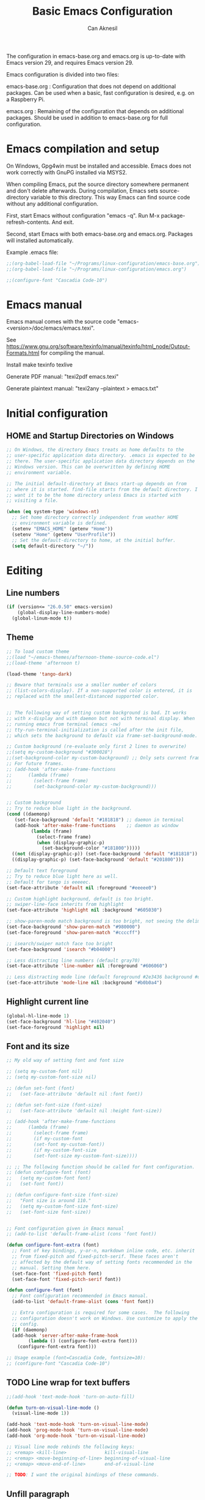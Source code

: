 #+TITLE: Basic Emacs Configuration
#+AUTHOR: Can Aknesil
#+STARTUP: content
#+OPTIONS: toc:nil

The configuration in emacs-base.org and emacs.org is up-to-date with
Emacs version 29, and requires Emacs version 29.

Emacs configuration is divided into two files:

emacs-base.org : Configuration that does not depend on additional
packages. Can be used when a basic, fast configuration is desired,
e.g. on a Raspberry Pi.

emacs.org : Remaining of the configuration that depends on additional
packages. Should be used in addition to emacs-base.org for full
configuration.

* Emacs compilation and setup

On Windows, Gpg4win must be installed and accessible. Emacs does not
work correctly with GnuPG installed via MSYS2.

When compiling Emacs, put the source directory somewhere permanent and
don't delete afterwards. During compilation, Emacs sets
source-directory variable to this directory. This way Emacs can find
source code without any additional configuration.

First, start Emacs without configuration "emacs -q". Run M-x
package-refresh-contents. And exit.

Second, start Emacs with both emacs-base.org and emacs.org. Packages
will installed automatically.

Example .emacs file:

#+BEGIN_SRC emacs-lisp
  ;;(org-babel-load-file "~/Programs/linux-configuration/emacs-base.org")
  ;;(org-babel-load-file "~/Programs/linux-configuration/emacs.org")

  ;;(configure-font "Cascadia Code-10")
#+END_SRC


* Emacs manual

Emacs manual comes with the source code
"emacs-<version>/doc/emacs/emacs.texi".

See
https://www.gnu.org/software/texinfo/manual/texinfo/html_node/Output-Formats.html
for compiling the manual.

Install make texinfo texlive

Generate PDF manual: "texi2pdf emacs.texi"

Generate plaintext manual: "texi2any --plaintext > emacs.txt"


* Initial configuration
** HOME and Startup Directories on Windows
#+BEGIN_SRC emacs-lisp
  ;; On Windows, the directory Emacs treats as home defaults to the
  ;; user-specific application data directory. .emacs is expected to be
  ;; there. The user-specific application data directory depends on the
  ;; Windows version. This can be overwritten by defining HOME
  ;; environment variable.

  ;; The initial default-directory at Emacs start-up depends on from
  ;; where it is started. find-file starts from the default directory. I
  ;; want it to be the home directory unless Emacs is started with
  ;; visiting a file.

  (when (eq system-type 'windows-nt)
    ;; Set home directory correctly independent from weather HOME
    ;; environment variable is defined.
    (setenv "EMACS_HOME" (getenv "Home"))
    (setenv "Home" (getenv "UserProfile"))
    ;; Set the default-directory to home, at the initial buffer.
    (setq default-directory "~/"))
#+END_SRC


* Editing
** Line numbers
#+begin_src emacs-lisp
  (if (version<= "26.0.50" emacs-version)
      (global-display-line-numbers-mode)
    (global-linum-mode t))
#+end_src

** Theme
#+BEGIN_SRC emacs-lisp
  ;; To load custom theme
  ;;(load "~/emacs-themes/afternoon-theme-source-code.el")
  ;;(load-theme 'afternoon t)

  (load-theme 'tango-dark)

  ;; Beware that terminals use a smaller number of colors
  ;; (list-colors-display). If a non-supported color is entered, it is
  ;; replaced with the smallest-distanced supported color.


  ;; The following way of setting custom background is bad. It works
  ;; with x-display and with daemon but not with terminal display. When
  ;; running emacs from terminal (emacs -nw)
  ;; tty-run-terminal-initialization is called after the init file,
  ;; which sets the background to default via frame-set-background-mode.

  ;; Custom background (re-evaluate only first 2 lines to overwrite)
  ;;(setq my-custom-background "#300028")
  ;;(set-background-color my-custom-background) ;; Only sets current frame.
  ;; For future frames.
  ;; (add-hook 'after-make-frame-functions
  ;; 	  (lambda (frame)
  ;; 	    (select-frame frame)
  ;; 	    (set-background-color my-custom-background)))


  ;; Custom background
  ;; Try to reduce blue light in the background.
  (cond ((daemonp)
	 (set-face-background 'default "#181818") ;; daemon in terminal
	 (add-hook 'after-make-frame-functions    ;; daemon as window
		   (lambda (frame)
		     (select-frame frame)
		     (when (display-graphic-p)
		       (set-background-color "#181800")))))
	((not (display-graphic-p)) (set-face-background 'default "#181818")) ;; non-daemon in terminal
	((display-graphic-p) (set-face-background 'default "#201800")))      ;; non-daemon as window

  ;; Default text foreground
  ;; Try to reduce blue light here as well.
  ;; Default for tango is eeeeec.
  (set-face-attribute 'default nil :foreground "#eeeee0")

  ;; Custom highlight background, default is too bright.
  ;; swiper-line-face inherits from highlight
  (set-face-attribute 'highlight nil :background "#605030")

  ;; show-paren-mode match background is too bright, not seeing the delimiter.
  (set-face-background 'show-paren-match "#980000")
  (set-face-foreground 'show-paren-match "#ccccff")

  ;; isearch/swiper match face too bright
  (set-face-background 'isearch "#b04000")

  ;; Less distracting line numbers (default gray70)
  (set-face-attribute 'line-number nil :foreground "#606060")

  ;; Less distracting mode line (default foreground #2e3436 background #d3d7cf)
  (set-face-attribute 'mode-line nil :background "#b0b0a4")
#+END_SRC

** Highlight current line
#+begin_src emacs-lisp
  (global-hl-line-mode 1)
  (set-face-background 'hl-line "#402040")
  (set-face-foreground 'highlight nil)
#+end_src

** Font and its size
#+BEGIN_SRC emacs-lisp
  ;; My old way of setting font and font size

  ;; (setq my-custom-font nil)
  ;; (setq my-custom-font-size nil)

  ;; (defun set-font (font)
  ;;   (set-face-attribute 'default nil :font font))

  ;; (defun set-font-size (font-size)
  ;;   (set-face-attribute 'default nil :height font-size))

  ;; (add-hook 'after-make-frame-functions
  ;; 	  (lambda (frame)
  ;; 	    (select-frame frame)
  ;; 	    (if my-custom-font
  ;; 		(set-font my-custom-font))
  ;; 	    (if my-custom-font-size
  ;; 		(set-font-size my-custom-font-size))))

  ;; ;; The following function should be called for font configuration.
  ;; (defun configure-font (font)
  ;;   (setq my-custom-font font)
  ;;   (set-font font))

  ;; (defun configure-font-size (font-size)
  ;;   "Font size is around 110."
  ;;   (setq my-custom-font-size font-size)
  ;;   (set-font-size font-size))


  ;; Font configuration given in Emacs manual
  ;; (add-to-list 'default-frame-alist (cons 'font font))

  (defun configure-font-extra (font)
    ;; Font of key bindings, y-or-n, markdown inline code, etc. inherit
    ;; from fixed-pitch and fixed-pitch-serif. These faces aren't
    ;; affected by the default way of setting fonts recommended in the
    ;; manual. Setting them here.
    (set-face-font 'fixed-pitch font)
    (set-face-font 'fixed-pitch-serif font))

  (defun configure-font (font)
    ;; Font configuration recommended in Emacs manual.
    (add-to-list 'default-frame-alist (cons 'font font))

    ;; Extra configuration is required for some cases.  The following
    ;; configuration doesn't work on Windows. Use customize to apply the
    ;; config.
    (if (daemonp)
	(add-hook 'server-after-make-frame-hook
		  (lambda () (configure-font-extra font)))
      (configure-font-extra font)))

  ;; Usage example (font=Cascadia Code, fontsize=10):
  ;; (configure-font "Cascadia Code-10")
#+END_SRC

** TODO Line wrap for text buffers
#+BEGIN_SRC emacs-lisp
  ;;(add-hook 'text-mode-hook 'turn-on-auto-fill)

  (defun turn-on-visual-line-mode ()
    (visual-line-mode 1))

  (add-hook 'text-mode-hook 'turn-on-visual-line-mode)
  (add-hook 'prog-mode-hook 'turn-on-visual-line-mode)
  (add-hook 'org-mode-hook 'turn-on-visual-line-mode)

  ;; Visual line mode rebinds the following keys:
  ;; <remap> <kill-line>              kill-visual-line
  ;; <remap> <move-beginning-of-line> beginning-of-visual-line
  ;; <remap> <move-end-of-line>       end-of-visual-line

  ;; TODO: I want the original bindings of these commands.
#+END_SRC

** Unfill paragraph
#+BEGIN_SRC emacs-lisp
  ;; Unfil paragraph, reverse of fill-paragraph.
  ;; Taken from https://www.emacswiki.org/emacs/UnfillParagraph

  ;;; Stefan Monnier <foo at acm.org>. It is the opposite of fill-paragraph    
  (defun unfill-paragraph (&optional region)
    "Takes a multi-line paragraph and makes it into a single line of text."
    (interactive (progn (barf-if-buffer-read-only) '(t)))
    (let ((fill-column (point-max))
	  ;; This would override `fill-column' if it's an integer.
	  (emacs-lisp-docstring-fill-column t))
      (fill-paragraph nil region)))

  ;; Handy key definition
  (keymap-global-set "M-Q" #'unfill-paragraph)
#+END_SRC

** Show matching parenthesis
#+BEGIN_SRC emacs-lisp
  (show-paren-mode t)
  (setq-default show-paren-delay 0.0)
#+END_SRC

** Matching parentheses
#+BEGIN_SRC emacs-lisp
  ;; Not enabling marentheses matching automatically because I don't
  ;; like it.

  ;; (add-hook 'prog-mode-hook (lambda () (electric-pair-local-mode 1)))

  ;; Another alternative that I previously used is the smartparens
  ;; package.

  ;; (use-package smartparens
  ;;   :config
  ;;   ;;(require 'smartparens-config) ; Enable default configuration
  ;;   (add-hook 'prog-mode-hook #'smartparens-mode)
  ;;   (setq sp-highlight-pair-overlay nil)
  ;;   (setq sp-highlight-wrap-overlay nil)
  ;;   (setq sp-highlight-wrap-tag-overlay nil))

  ;; Implementing a command that inserts two new lines and the closing
  ;; parenthesis and leaves the point at the indented second
  ;; line. Neither built-in features or external packages provide this
  ;; functionality without enabling automatic pair matching.

  (setq my-parens-pairs '(("(" . ")")
			  ("[" . "]")
			  ("{" . "}")))
  (make-variable-buffer-local 'my-parens-pairs)

  (defun my-parens-return ()
    (interactive)
    (let ((opening-paren (string (char-before))))
      (if (not opening-paren)
	  (message "Char before point is out of range.")
	(let ((paren-pair (assoc opening-paren my-parens-pairs)))
	  (if (not paren-pair)
	      (message (format "Opening parenthesis '%s' does not have a match." opening-paren))
	  
	    ;; Everything is ok, perform the job
	    (save-excursion
	      (newline 2)
	      (insert (cdr paren-pair))
	      (indent-for-tab-command))
	    (next-line)
	    (indent-for-tab-command))))))

  (add-hook 'prog-mode-hook
	    (lambda ()
	      (keymap-set prog-mode-map "C-c RET" #'my-parens-return)
	      (keymap-set prog-mode-map "C-c C-<return>" #'my-parens-return)))
#+END_SRC

** Disable beeping
#+begin_src emacs-lisp
  ;; Visible bell instead of sound.
  ;;(setq visible-bell t)

  ;; Disable bell sound
  (setq-default ring-bell-function (lambda ()))
#+end_src

** On the fly spell check
#+BEGIN_SRC emacs-lisp
  ;; Requires an external spell checker, e.g. aspell.
  ;; Also requires a dictionary, e.g. aspell-en.

  ;; On the fly spell check for text 
  (dolist (hook '(text-mode-hook))
    (add-hook hook (lambda ()
		     ;;(flyspell-buffer) ;; takes too long for large buffers
		     (flyspell-mode 1))))
  (dolist (hook '(change-log-mode-hook log-edit-mode-hook))
    (add-hook hook (lambda () (flyspell-mode -1))))
#+END_SRC

** On the fly syntax check and similar
#+BEGIN_SRC emacs-lisp
  ;; Using flymake. It is built-in.

  ;; Install flake8 python package. Elpy uses it.
  ;; Flake8 configuration is at linux-configuration/flake8.
  ;; Copy or link it to ~/.config/flake8
  ;; The config makes flake8 to ignore several anoying warnings. 


  ;; Old setup with flycheck.

  ;;(use-package flycheck
  ;;  :init (global-flycheck-mode))

  ;; Using pylint for Python syntax checking.
  ;; Configuration is in ~/.pylintrc
#+END_SRC

** CamelCase as separate words 
#+BEGIN_SRC emacs-lisp
  (add-hook 'prog-mode-hook 'subword-mode)

  ;; Opposite of subword-mode is superword-mode.
#+END_SRC

** Enable mouse in terminal
#+BEGIN_SRC emacs-lisp
  (xterm-mouse-mode t)
#+END_SRC

** Delete selection when inserting text
#+BEGIN_SRC emacs-lisp
  (delete-selection-mode 1)
#+END_SRC

** Preserve point location when scrolling
#+BEGIN_SRC emacs-lisp
  (setq-default scroll-preserve-screen-position 1)

  ;; This doesn't preserve point location within window when pixel
  ;; scrolling, which is the desired behavior.
#+END_SRC

** Scroll margin
#+BEGIN_SRC emacs-lisp
  ;; Leave a number of lines on top or bottom when using C-l.
  (setq-default recenter-positions '(middle 2 -2))

  ;; Automatic scrolling when the point is close to the top or the
  ;; bottom.
  ;;(setq-default scroll-margin' 1)

  ;; Disadvantage: This prevents the point to move from one window to
  ;; other in follow-mode.

  ;; Disadvantage: Clicking to the lines at margin triggers
  ;; autoscrolling, which is distracting.

  ;; Didadvantage: Mouse wheel scrolling at the end of the buffer
  ;; triggers auto-scrolling back up.
#+END_SRC

** Pixel scrolling
#+BEGIN_SRC emacs-lisp
  (pixel-scroll-precision-mode 1)
#+END_SRC

** Comment column
#+BEGIN_SRC emacs-lisp
  ;; Make M-; put the comment one space after the current lines text.
  (add-hook 'prog-mode-hook
	    (lambda ()
	      (setq comment-column 0)))
#+END_SRC

** Hide Scroll bar 
#+BEGIN_SRC emacs-lisp
  ;; Wrong way:
  ;; because display-graphic-p returns always nil when started as daemon.
  ;; (when (display-graphic-p) 
  ;;   (scroll-bar-mode -1))

  ;; scroll-bar-mode is void when opened in terminal mode. 
  (when (boundp 'scroll-bar-mode)
    (scroll-bar-mode -1))

  ;; Hide minibuffer scroll bar
  (set-window-scroll-bars (minibuffer-window) nil nil)
#+END_SRC


* Windows
** Move to, delete, or swap with another window directionally with windmove
#+BEGIN_SRC emacs-lisp
  ;; default key bindings are SHIFT-{left, right, up, down}.
  (windmove-default-keybindings)

  ;; default keybindings are C-x SHIFT-{left, right, up, down}.
  (if (version<= "28.1" emacs-version)
      (windmove-delete-default-keybindings))

  ;; default keybindings are SUPER-{left, right, up, down}.
  ;; Altering with C-SHIFT-{left, right, up, down}.
  (if (version<= "28.1" emacs-version)
      (windmove-swap-states-default-keybindings '(control shift)))
#+END_SRC

** Restore window configuration with winner mode
#+BEGIN_SRC emacs-lisp
  (winner-mode 1)
#+END_SRC

** Switch to new window after creation, delete window after killing buffer
#+BEGIN_SRC emacs-lisp
  (defun hrs/split-window-below-and-switch ()
    "Split the window horizontally, then switch to the new pane."
    (interactive)
    (split-window-below)
    (balance-windows)
    (other-window 1))

  (defun hrs/split-window-right-and-switch ()
    "Split the window vertically, then switch to the new pane."
    (interactive)
    (split-window-right)
    (balance-windows)
    (other-window 1))

  (defun delete-window-and-balance ()
    "Balance windows after invoking C-x 0."
    (interactive)
    (delete-window)
    (balance-windows))

  ;; Not needed. C-x 4 0 kill-buffer-and-window does the job.
  ;; (defun kill-buffer-and-delete-window ()
  ;;   "Delete current window after killing buffer, if there are more than 1 windows."
  ;;   (interactive)
  ;;   (kill-buffer)
  ;;   (if (> (count-windows) 1)
  ;;       (delete-window-and-balance)))

  (global-set-key (kbd "C-x 2") 'hrs/split-window-below-and-switch)
  (global-set-key (kbd "C-x 3") 'hrs/split-window-right-and-switch)
  (global-set-key (kbd "C-x 0") 'delete-window-and-balance)
  ;;(global-set-key (kbd "C-x j") 'kill-buffer-and-delete-window)
#+END_SRC

** Prefer vertical splitting of windows
#+BEGIN_SRC emacs-lisp
  ;; split-height-threshold default is 80.
  ;; split-width-threshold default is 160.
  ;; See window-splittable-p for information.
  (setq-default split-height-threshold 120)
#+END_SRC

** Tab bar (workspaces)
#+BEGIN_SRC emacs-lisp
  (setq-default tab-bar-show nil)

  ;; Documentation is insufficient for tab-bar-tab-hints.
  ;;(setq tab-bar-tab-hints 1)

  ;; tab-bar-history-mode provides same functionality as
  ;; winner-mode. Even the key bindings are the same. Using winner-mode.

  ;;(tab-bar-history-mode 1)
#+END_SRC


* Frames
** Start as maximized window
#+BEGIN_SRC emacs-lisp
  (add-to-list 'default-frame-alist '(fullscreen . maximized))
#+END_SRC

** Hide tool bar
#+BEGIN_SRC emacs-lisp
  (tool-bar-mode -1)
#+END_SRC

** Hide menu bar
#+BEGIN_SRC emacs-lisp
  (menu-bar-mode 0)
#+END_SRC

** Undelete frame
#+BEGIN_SRC emacs-lisp
  (undelete-frame-mode 1)
#+END_SRC

** Delete local buffers when deleting frames
#+BEGIN_SRC emacs-lisp
  ;; Disagvantage: Deleting buffers when deleting a frame is does not go
  ;; with the Emacs philosophy that buffers are independent from windows
  ;; and frames. That's why, doing so breaks some Emacs features. For
  ;; example, undelete-frame doesn't recreate deleted buffers.

  (defvar server-clients)

  (defun can/delete-buffers-local-to-frame (frame)
    "Delete buffers that were exclusively seen by frame."
    (when (>= (seq-length (frame-list)) 2)
      (let* (;; buffers seen by the frame, except minibuffers,
	     ;; *Messages*, *scrath*.
	     (frame-buffers
	      (seq-filter (lambda (b)
			    (and (not (minibufferp b))
				 (not (string= (buffer-name b) "*Messages*"))
				 (not (string= (buffer-name b) "*scratch*"))))
			  (frame-parameter frame 'buffer-list)))

	     ;; buffers opened through the client arguments
	     ;; Client buffers are automatically killed and client is
	     ;; notified at frame deletion.
	     (client-buffers
	      (let ((proc (frame-parameter frame 'client)))
		(if (and proc (memq proc server-clients))
		    (process-get proc 'buffers)
		  nil)))

	     ;; buffers seen exclusively by other frames
	     (other-frames-buffers
	      (cl-reduce #'append
			 (mapcar (lambda (f)
				   (frame-parameter f 'buffer-list))
				 (seq-filter (lambda (f) (not (eq f frame)))
					     (frame-list)))))

	     ;; buffers that won't be deleted
	     (non-local-buffers (append client-buffers other-frames-buffers))

	     ;; buffers that will be deleted
	     (buffers-to-be-deleted
	      (seq-filter (lambda (x) (not (memq x non-local-buffers)))
			  frame-buffers)))

	(can/delete-buffers buffers-to-be-deleted))))


  (defun can/delete-buffers (buffers-to-be-deleted)
    "Delete buffers in buffers-to-be-deleted. Save beforehand if
   necessary. Prompt when saving."
    (save-some-buffers nil
		       (lambda ()
			 (and (buffer-file-name) ;; file visiting buffer
			      (memq (current-buffer) buffers-to-be-deleted))))

    (let ((killed-buffer-names
	   (seq-filter #'identity
		       (mapcar (lambda (b)
				 (let ((name (buffer-name b))
				       (res (kill-buffer b)))
				   (if res name nil)))
			       buffers-to-be-deleted))))

      (message "Killed buffers `%s'." killed-buffer-names)
      killed-buffer-names))


  (defun delete-frame-kill-local-buffers ()
    (interactive)
    (let ((frame (selected-frame)))
      (can/delete-buffers-local-to-frame frame)
      (delete-frame frame)))
  
   

  ;;(add-hook 'delete-frame-functions #'can/delete-buffers-local-to-frame)
#+END_SRC

** Delete frame with C-x C-c
#+BEGIN_SRC emacs-lisp
  (defun can/delete-frame ()
    "Delete frame. If there is only one frame, exit Emacs."
    (interactive)
    (if (>= (seq-length (frame-list)) 2)
	(delete-frame)
      (save-buffers-kill-terminal)))

  (global-set-key (kbd "C-x C-c") 'can/delete-frame)
#+END_SRC

** Ediff in a single frame
#+BEGIN_SRC emacs-lisp
  (setq-default ediff-window-setup-function 'ediff-setup-windows-plain)
#+END_SRC

** TODO Saving sessions
#+BEGIN_SRC emacs-lisp
  ;; Using built-in desktop library

  ;; Configure desktop library so that Emacs doesn't restore previous
  ;; session automatically, but the previous session can be restored
  ;; with a command, in case of a crash or an accidental exit.

  ;;(desktop-save-mode 1)
  ;;(setq desktop-restore-frames nil)
#+END_SRC


* Files
** All backups to a specific directory
#+BEGIN_SRC emacs-lisp
  (setq-default backup-directory-alist `(("." . "~/emacs-tmp")))
#+END_SRC

** Auto-save no message
#+BEGIN_SRC emacs-lisp
  (setq-default auto-save-no-message t)
#+END_SRC

** Recent files
#+BEGIN_SRC emacs-lisp
  ;; ivy-switch-buffer handles this

  ;; (recentf-mode 1)
  ;; (setq recentf-max-menu-items 25)
  ;; (setq recentf-max-saved-items 25)
  ;; (global-set-key "\C-x\ \M-f" 'recentf-open-files)

  ;; ;; Save recent file list every 5 min in case of abrupt exit.
  ;; (defun recentf-save-list-without-message ()
  ;;   (let ((inhibit-message t))
  ;;     (recentf-save-list)))

  ;; (run-at-time nil (* 5 60) 'recentf-save-list-without-message)

  ;; ;; Exclude internal recentf file.
  ;; (add-to-list 'recentf-exclude (expand-file-name recentf-save-file))
  ;; (recentf-cleanup)
#+END_SRC


* Miscellaneous
** Do not open startup GNU Emacs buffer
#+BEGIN_SRC emacs-lisp
  (setq-default inhibit-startup-screen t)
#+END_SRC

** Confirm closing
#+BEGIN_SRC emacs-lisp
  (setq-default confirm-kill-emacs 'y-or-n-p)
#+END_SRC

** Reload config
#+BEGIN_SRC emacs-lisp
  ;; Run .emacs
  (defun reload-config ()
    (interactive)
    (load-file "~/.emacs"))
#+END_SRC


* Programming languages & Modes
** Verilog
#+BEGIN_SRC emacs-lisp
  (setq-default verilog-auto-newline nil)
#+END_SRC
   
** Dired
#+BEGIN_SRC emacs-lisp
  ;; Dired ls options
  (setq-default dired-listing-switches "-alh")

  ;; Don't open new dired buffers when traversing
  (setq-default dired-kill-when-opening-new-dired-buffer t)

  ;; Move to trash when deleting
  (setq-default delete-by-moving-to-trash t)
#+END_SRC

** Vivado XDC
#+BEGIN_SRC emacs-lisp
  ;; Open in Tcl mode
  (add-to-list 'auto-mode-alist '("\\.xdc\\'" . tcl-mode))
#+END_SRC

** C-like languages
#+BEGIN_SRC emacs-lisp
  ;; Indentation offset for C-like languages.
  (setq-default c-basic-offset 3)
#+END_SRC


* Short-hand key bindings
#+BEGIN_SRC emacs-lisp
  (defun duplicate-line-and-next-line ()
    (interactive)
    (duplicate-line)
    (next-line))

  (keymap-global-set "C-c n" #'duplicate-line-and-next-line)
#+END_SRC


* Done
#+BEGIN_SRC emacs-lisp
  (message "emacs-base.org last block done.")
#+END_SRC
